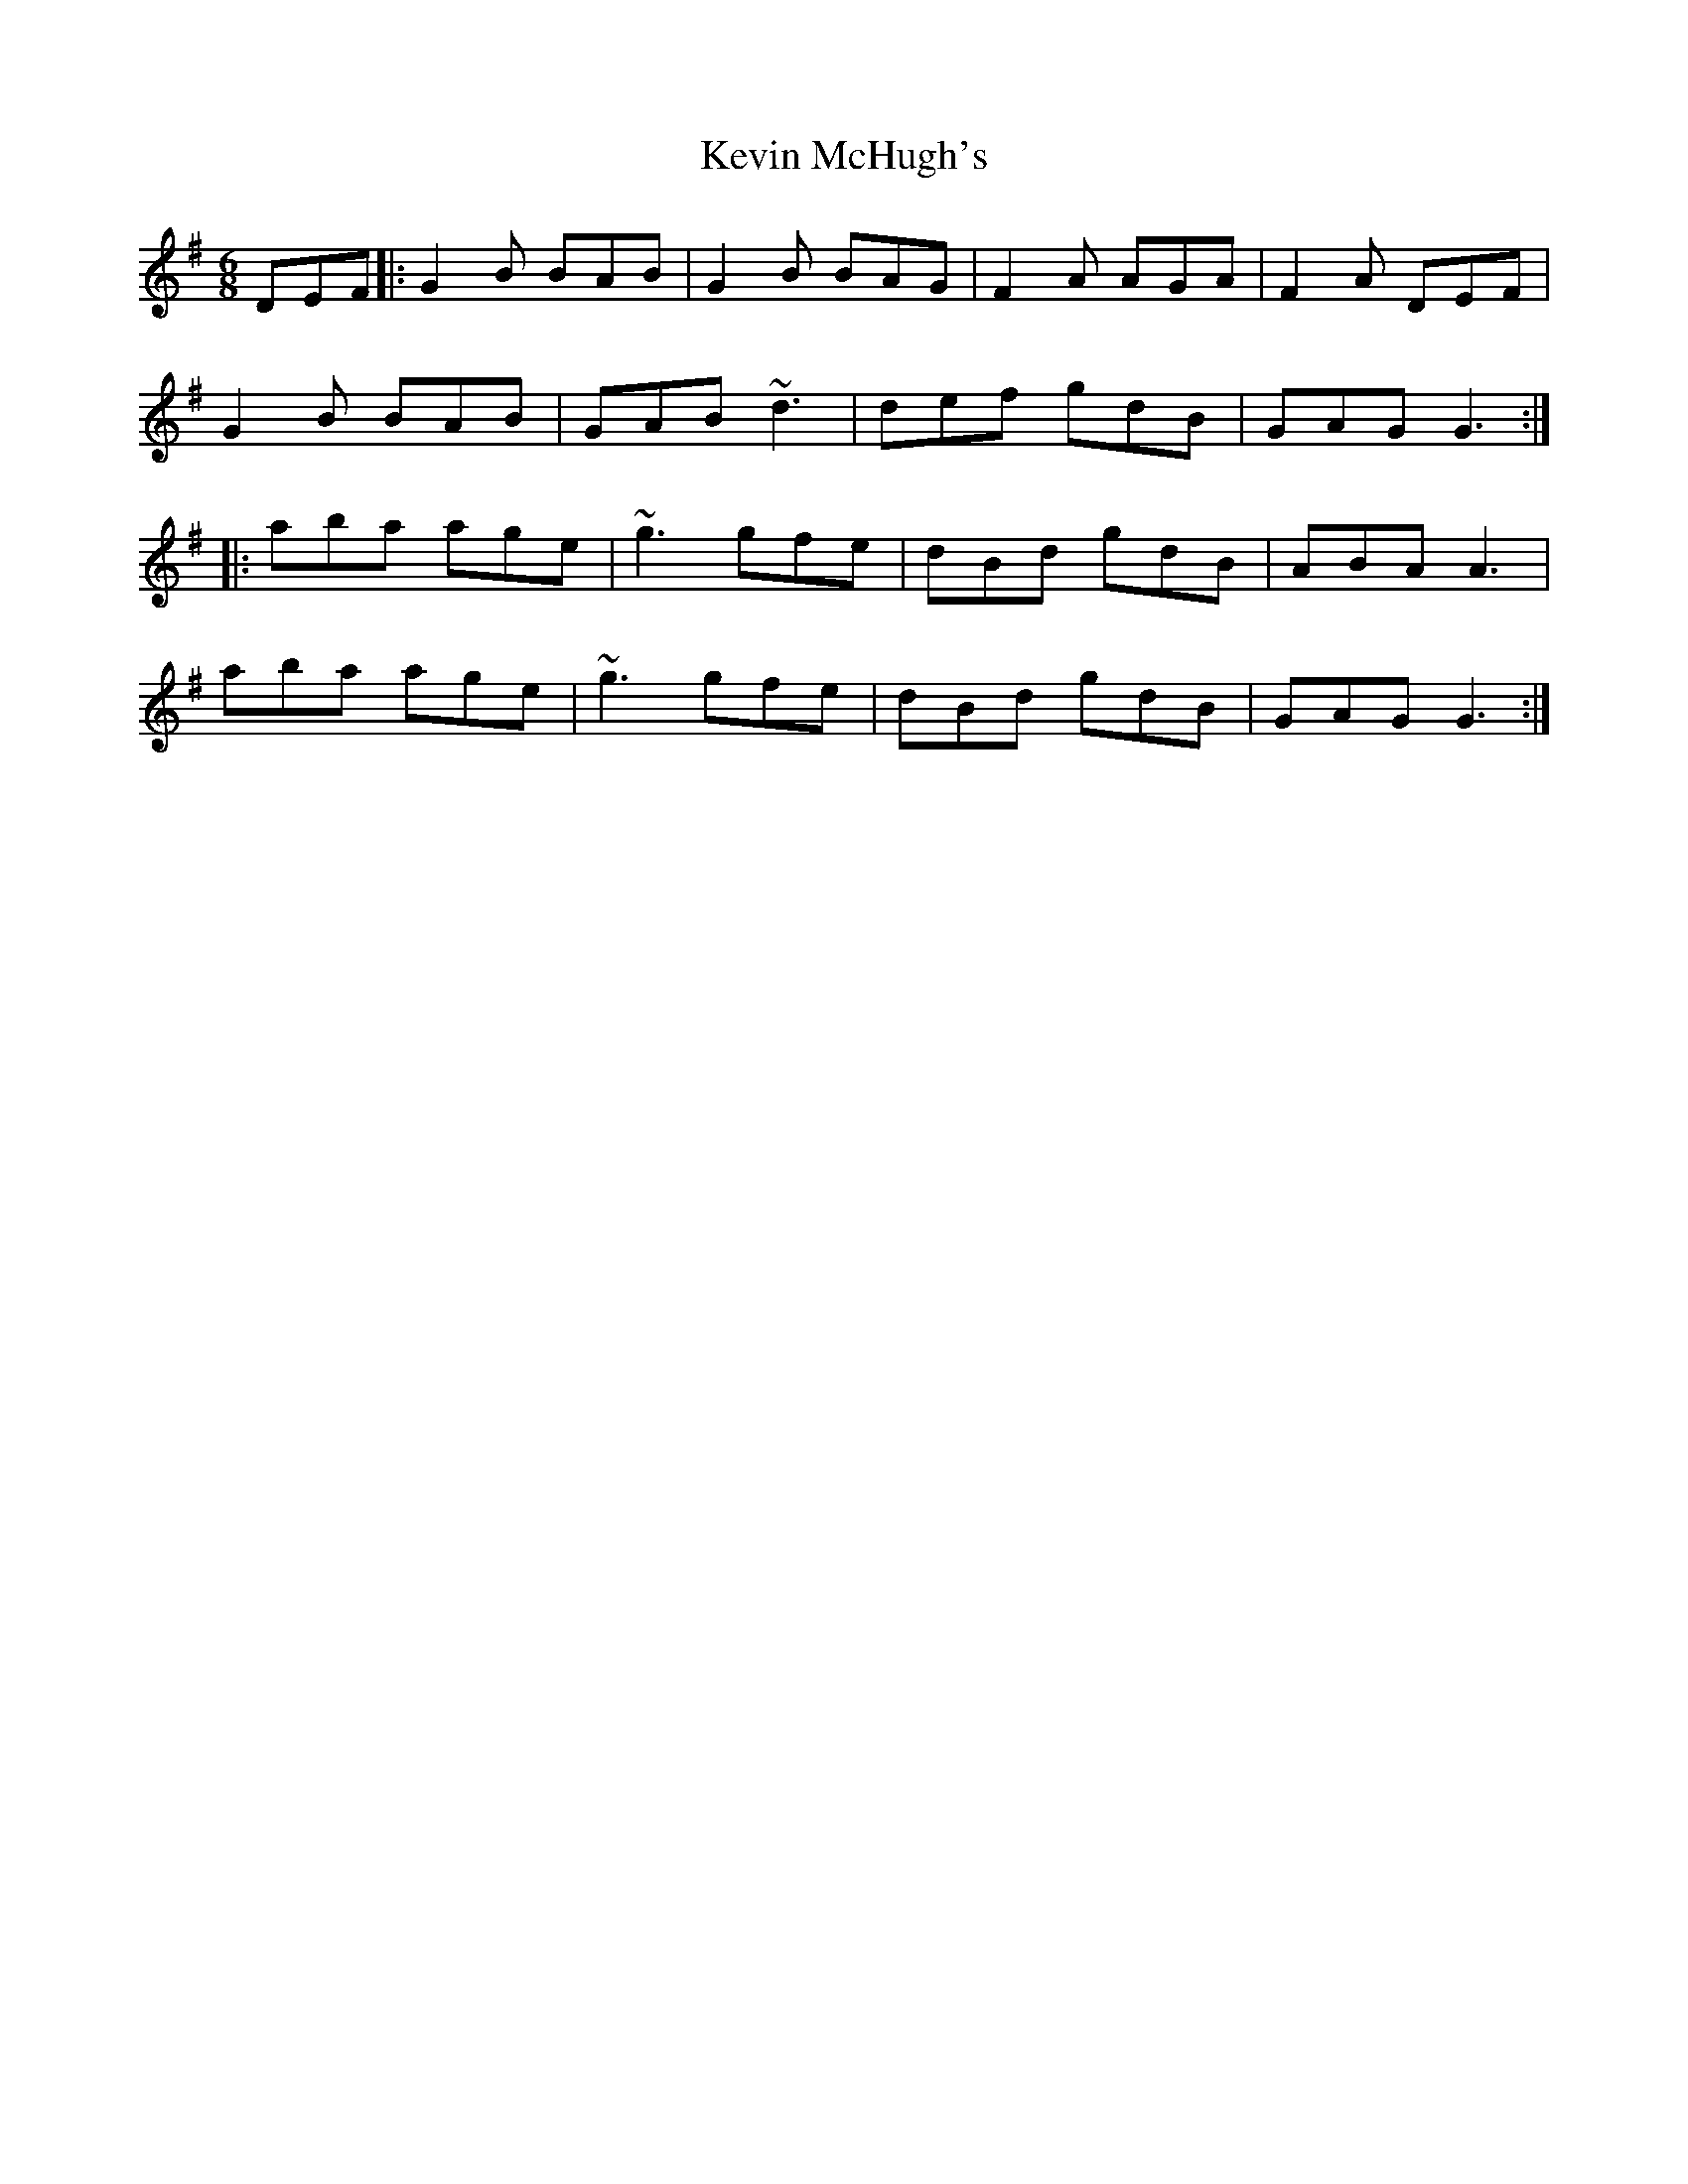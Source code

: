 X: 21457
T: Kevin McHugh's
R: jig
M: 6/8
K: Gmajor
DEF|:G2B BAB|G2B BAG|F2A AGA|F2A DEF|
G2B BAB|GAB ~d3|def gdB|GAG G3:|
|:aba age|~g3 gfe|dBd gdB|ABA A3|
aba age|~g3 gfe|dBd gdB|GAG G3:|

